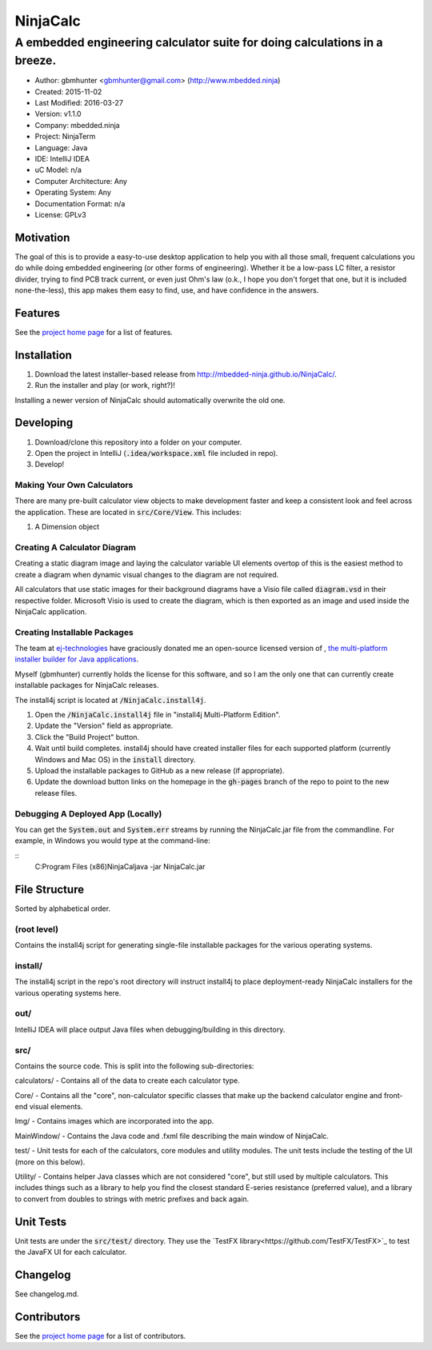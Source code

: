===========
NinjaCalc
===========

------------------------------------------------------------------------------------------
A embedded engineering calculator suite for doing calculations in a breeze.
------------------------------------------------------------------------------------------

- Author: gbmhunter <gbmhunter@gmail.com> (http://www.mbedded.ninja)
- Created: 2015-11-02
- Last Modified: 2016-03-27
- Version: v1.1.0
- Company: mbedded.ninja
- Project: NinjaTerm
- Language: Java
- IDE: IntelliJ IDEA
- uC Model: n/a
- Computer Architecture: Any
- Operating System: Any
- Documentation Format: n/a
- License: GPLv3


Motivation
==========

The goal of this is to provide a easy-to-use desktop application to help you with all those small, frequent calculations you do while doing embedded engineering (or other forms of engineering). Whether it be a low-pass LC filter, a resistor divider, trying to find PCB track current, or even just Ohm's law (o.k., I hope you don't forget that one, but it is included none-the-less), this app makes them easy to find, use, and have confidence in the answers.


Features
========

See the `project home page`_ for a list of features.


Installation
============

#. Download the latest installer-based release from http://mbedded-ninja.github.io/NinjaCalc/.
#. Run the installer and play (or work, right?)!

Installing a newer version of NinjaCalc should automatically overwrite the old one.


Developing
==========

#. Download/clone this repository into a folder on your computer.
#. Open the project in IntelliJ (:code:`.idea/workspace.xml` file included in repo).
#. Develop!

Making Your Own Calculators
---------------------------

There are many pre-built calculator view objects to make development faster and keep a consistent look and feel across the application. These are located in :code:`src/Core/View`. This includes:

#. A Dimension object


Creating A Calculator Diagram
-----------------------------

Creating a static diagram image and laying the calculator variable UI elements overtop of this is the easiest method to create a diagram when dynamic visual changes to the diagram are not required.

All calculators that use static images for their background diagrams have a Visio file called :code:`diagram.vsd` in their respective folder. Microsoft Visio is used to create the diagram, which is then exported as an image and used inside the NinjaCalc application.

Creating Installable Packages
-----------------------------

The team at `ej-technologies <https://www.ej-technologies.com/>`_ have graciously donated me an open-source licensed version of |install4j|, `the multi-platform installer builder for Java applications 
<http://www.ej-technologies.com/products/install4j/overview.html>`_.

Myself (gbmhunter) currently holds the license for this software, and so I am the only one that can currently create installable packages for NinjaCalc releases.

The install4j script is located at :code:`/NinjaCalc.install4j`.

.. |install4j| image:: https://www.ej-technologies.com/images/product_banners/install4j_small.png

#. Open the :code:`/NinjaCalc.install4j` file in "install4j Multi-Platform Edition".
#. Update the "Version" field as appropriate.
#. Click the "Build Project" button.
#. Wait until build completes. install4j should have created installer files for each supported platform (currently Windows and Mac OS) in the :code:`install` directory.
#. Upload the installable packages to GitHub as a new release (if appropriate).
#. Update the download button links on the homepage in the :code:`gh-pages` branch of the repo to point to the new release files.

Debugging A Deployed App (Locally)
----------------------------------

You can get the :code:`System.out` and :code:`System.err` streams by running the NinjaCalc.jar file from the commandline. For example, in Windows you would type at the command-line:

::
    C:\Program Files (x86)\NinjaCal\java -jar NinjaCalc.jar

File Structure 
==============

Sorted by alphabetical order.

(root level)
------------

Contains the install4j script for generating single-file installable packages for the various operating systems.

install/
--------

The install4j script in the repo's root directory will instruct install4j to place deployment-ready NinjaCalc installers for the various operating systems here.

out/
----

IntelliJ IDEA will place output Java files when debugging/building in this directory.

src/
----

Contains the source code. This is split into the following sub-directories:

calculators/ - Contains all of the data to create each calculator type.

Core/ - Contains all the "core", non-calculator specific classes that make up the backend calculator engine and front-end visual elements.

Img/ - Contains images which are incorporated into the app.

MainWindow/ - Contains the Java code and .fxml file describing the main window of NinjaCalc.

test/ - Unit tests for each of the calculators, core modules and utility modules. The unit tests include the testing of the UI (more on this below).

Utility/ - Contains helper Java classes which are not considered "core", but still used by multiple calculators. This includes things such as a library to help you find the closest standard E-series resistance (preferred value), and a library to convert from doubles to strings with metric prefixes and back again.

Unit Tests
==========

Unit tests are under the :code:`src/test/` directory. They use the `TestFX library<https://github.com/TestFX/TestFX>`_ to test the JavaFX UI for each calculator.

Changelog
=========

See changelog.md.

Contributors
============

See the `project home page`_ for a list of contributors.

.. _`project home page`: http://mbedded-ninja.github.io/NinjaCalc/